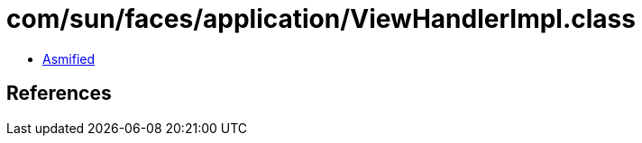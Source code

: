 = com/sun/faces/application/ViewHandlerImpl.class

 - link:ViewHandlerImpl-asmified.java[Asmified]

== References

